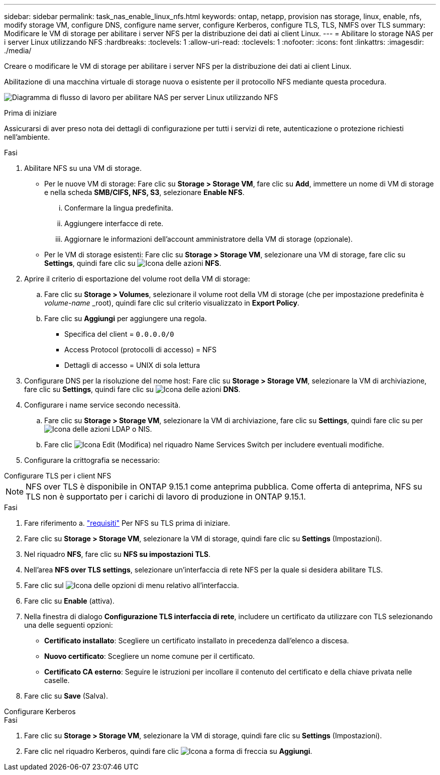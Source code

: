 ---
sidebar: sidebar 
permalink: task_nas_enable_linux_nfs.html 
keywords: ontap, netapp, provision nas storage, linux, enable, nfs, modify storage VM, configure DNS, configure name server, configure Kerberos, configure TLS, TLS, NMFS over TLS 
summary: Modificare le VM di storage per abilitare i server NFS per la distribuzione dei dati ai client Linux. 
---
= Abilitare lo storage NAS per i server Linux utilizzando NFS
:hardbreaks:
:toclevels: 1
:allow-uri-read: 
:toclevels: 1
:nofooter: 
:icons: font
:linkattrs: 
:imagesdir: ./media/


[role="lead"]
Creare o modificare le VM di storage per abilitare i server NFS per la distribuzione dei dati ai client Linux.

Abilitazione di una macchina virtuale di storage nuova o esistente per il protocollo NFS mediante questa procedura.

image:workflow_nas_enable_linux_nfs.png["Diagramma di flusso di lavoro per abilitare NAS per server Linux utilizzando NFS"]

.Prima di iniziare
Assicurarsi di aver preso nota dei dettagli di configurazione per tutti i servizi di rete, autenticazione o protezione richiesti nell'ambiente.

.Fasi
. Abilitare NFS su una VM di storage.
+
** Per le nuove VM di storage: Fare clic su *Storage > Storage VM*, fare clic su *Add*, immettere un nome di VM di storage e nella scheda *SMB/CIFS, NFS, S3*, selezionare *Enable NFS*.
+
... Confermare la lingua predefinita.
... Aggiungere interfacce di rete.
... Aggiornare le informazioni dell'account amministratore della VM di storage (opzionale).


** Per le VM di storage esistenti: Fare clic su *Storage > Storage VM*, selezionare una VM di storage, fare clic su *Settings*, quindi fare clic su image:icon_gear.gif["Icona delle azioni"] *NFS*.


. Aprire il criterio di esportazione del volume root della VM di storage:
+
.. Fare clic su *Storage > Volumes*, selezionare il volume root della VM di storage (che per impostazione predefinita è _volume-name_ _root), quindi fare clic sul criterio visualizzato in *Export Policy*.
.. Fare clic su *Aggiungi* per aggiungere una regola.
+
*** Specifica del client = `0.0.0.0/0`
*** Access Protocol (protocolli di accesso) = NFS
*** Dettagli di accesso = UNIX di sola lettura




. Configurare DNS per la risoluzione del nome host: Fare clic su *Storage > Storage VM*, selezionare la VM di archiviazione, fare clic su *Settings*, quindi fare clic su image:icon_gear.gif["Icona delle azioni"] *DNS*.
. Configurare i name service secondo necessità.
+
.. Fare clic su *Storage > Storage VM*, selezionare la VM di archiviazione, fare clic su *Settings*, quindi fare clic su per image:icon_gear.gif["Icona delle azioni"] LDAP o NIS.
.. Fare clic image:icon_pencil.gif["Icona Edit (Modifica)"] nel riquadro Name Services Switch per includere eventuali modifiche.


. Configurare la crittografia se necessario:


[role="tabbed-block"]
====
.Configurare TLS per i client NFS
--

NOTE: NFS over TLS è disponibile in ONTAP 9.15.1 come anteprima pubblica. Come offerta di anteprima, NFS su TLS non è supportato per i carichi di lavoro di produzione in ONTAP 9.15.1.

.Fasi
. Fare riferimento a. link:nfs-admin/tls-nfs-strong-security-concept.html["requisiti"^] Per NFS su TLS prima di iniziare.
. Fare clic su *Storage > Storage VM*, selezionare la VM di storage, quindi fare clic su *Settings* (Impostazioni).
. Nel riquadro *NFS*, fare clic su *NFS su impostazioni TLS*.
. Nell'area *NFS over TLS settings*, selezionare un'interfaccia di rete NFS per la quale si desidera abilitare TLS.
. Fare clic sul image:icon_kabob.gif["Icona delle opzioni di menu"] relativo all'interfaccia.
. Fare clic su *Enable* (attiva).
. Nella finestra di dialogo *Configurazione TLS interfaccia di rete*, includere un certificato da utilizzare con TLS selezionando una delle seguenti opzioni:
+
** *Certificato installato*: Scegliere un certificato installato in precedenza dall'elenco a discesa.
** *Nuovo certificato*: Scegliere un nome comune per il certificato.
** *Certificato CA esterno*: Seguire le istruzioni per incollare il contenuto del certificato e della chiave privata nelle caselle.


. Fare clic su *Save* (Salva).


--
.Configurare Kerberos
--
.Fasi
. Fare clic su *Storage > Storage VM*, selezionare la VM di storage, quindi fare clic su *Settings* (Impostazioni).
. Fare clic nel riquadro Kerberos, quindi fare clic image:icon_arrow.gif["Icona a forma di freccia"] su *Aggiungi*.


--
====